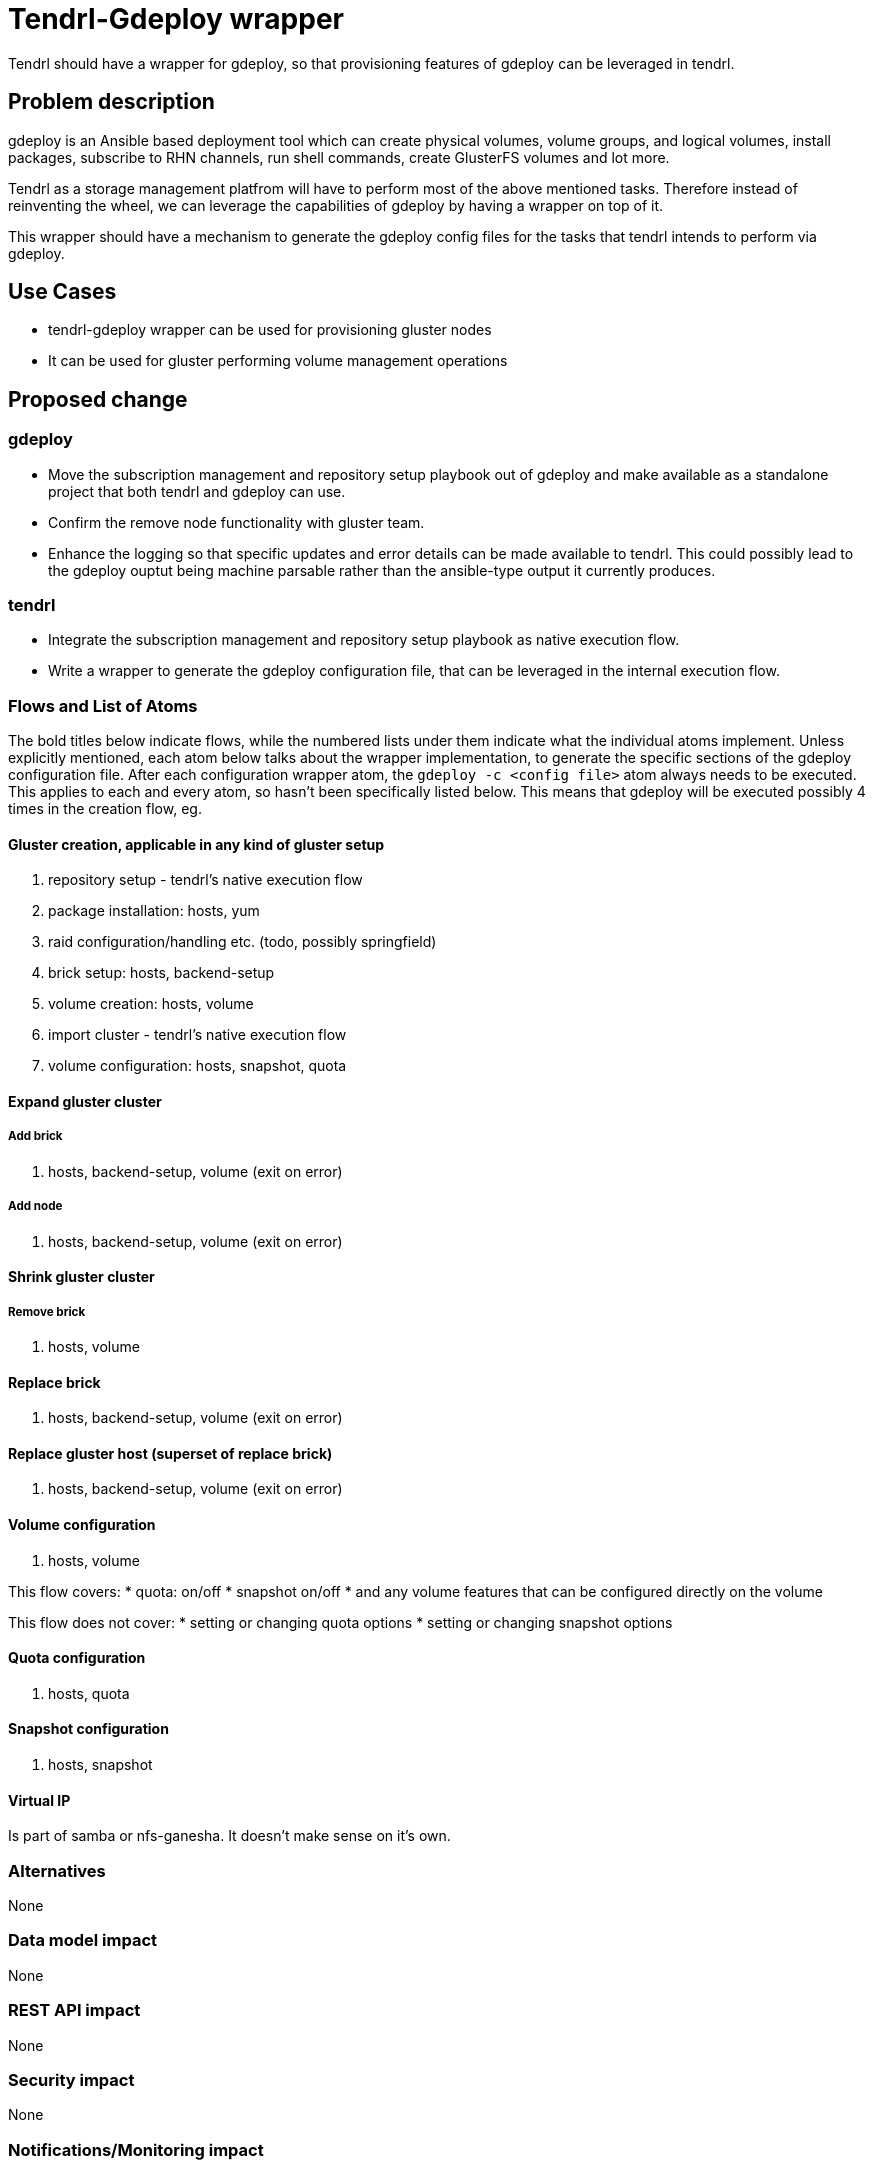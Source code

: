 = Tendrl-Gdeploy wrapper


Tendrl should have a wrapper for gdeploy, so that provisioning features
of gdeploy can be leveraged in tendrl.

== Problem description

gdeploy is an Ansible based deployment tool which can create physical volumes,
volume groups, and logical volumes, install packages, subscribe to RHN channels,
run shell commands, create GlusterFS volumes and lot more.

Tendrl as a storage management platfrom will have to perform most of the above
mentioned tasks. Therefore instead of reinventing the wheel, we can leverage the
capabilities of gdeploy by having a wrapper on top of it.

This wrapper should have a mechanism to generate the gdeploy config files for the
tasks that tendrl intends to perform via gdeploy.

== Use Cases

* tendrl-gdeploy wrapper can be used for provisioning gluster nodes
* It can be used for gluster performing volume management operations

== Proposed change
=== gdeploy
* Move the subscription management and repository setup playbook out of gdeploy
  and make available as a standalone project that both tendrl and gdeploy can use.
* Confirm the remove node functionality with gluster team.
* Enhance the logging so that specific updates and error details can be made
  available to tendrl. This could possibly lead to the gdeploy ouptut being
  machine parsable rather than the ansible-type output it currently produces.

=== tendrl
* Integrate the subscription management and repository setup playbook as
  native execution flow.
* Write a wrapper to generate the gdeploy configuration file, that can be
  leveraged in the internal execution flow.

=== Flows and List of Atoms

The bold titles below indicate flows, while the numbered lists under them indicate
what the individual atoms implement.
Unless explicitly mentioned, each atom below talks about the wrapper implementation,
to generate the specific sections of the gdeploy configuration file. After each
configuration wrapper atom, the `gdeploy -c <config file>` atom always needs to be
executed. This applies to each and every atom, so hasn’t been specifically listed
below. This means that gdeploy will be executed possibly 4 times in the creation
flow, eg.

==== Gluster creation, applicable in any kind of gluster setup
1. repository setup - tendrl’s native execution flow
2. package installation: hosts, yum
3. raid configuration/handling etc. (todo, possibly springfield)
4. brick setup: hosts, backend-setup
5. volume creation: hosts, volume
6. import cluster - tendrl’s native execution flow
7. volume configuration: hosts, snapshot, quota

==== Expand gluster cluster

===== Add brick
1. hosts, backend-setup, volume (exit on error)

===== Add node
1. hosts, backend-setup, volume (exit on error)

==== Shrink gluster cluster

===== Remove brick
1. hosts, volume

==== Replace brick
1. hosts, backend-setup, volume (exit on error)


==== Replace gluster host (superset of replace brick)
1. hosts, backend-setup, volume (exit on error)


==== Volume configuration
1. hosts, volume

This flow covers:
     * quota: on/off
     * snapshot on/off
     * and any volume features that can be configured directly
       on the volume

This flow does not cover:
     * setting or changing quota options
     * setting or changing snapshot options


==== Quota configuration
1. hosts, quota

==== Snapshot configuration
1. hosts, snapshot

==== Virtual IP
Is part of samba or nfs-ganesha. It doesn’t make sense on it’s own.

=== Alternatives

None

=== Data model impact

None

=== REST API impact

None

=== Security impact

None

=== Notifications/Monitoring impact

None
=== Other end user impact

None

=== Performance Impact

None

=== Other deployer impact

Now one of the gluster nodes has to be picked as provisoner and that node
has to accept all the gluster provisioning related tasks.

=== Developer impact

* Developpers who implement gluster related flows must try and make use of
the features provided by gdeploy for performing the needed tasks.

== Implementation

=== Assignee(s)

nnDarshan

Primary assignee:
nnDarshan

Other contributors:
None

=== Work Items

* Write a gdeploy config generator

* Write gdeploy executor, which accepts config file mentioned in previous
  step and wait for the results and update operation logs accordingly

* tendrl-node-agent should have a flow which can deploy gluster provisoner
  (gdeploy) on one of the chosen nodes and this flow has to tag the node
  as "gluster/provisoner"
  
== Dependencies

gdeploy

== Testing

End users cant directly test this feature, however the flows like
gluster cluster creation, volume creation and other volume related
operations will use this feature internally.

Developers while implementing a flow must make sure that the wrapper
is executing the intended task using gdeploy without any issue.

== Documentation Impact

None

== References

https://github.com/Tendrl/specifications/issues/49
